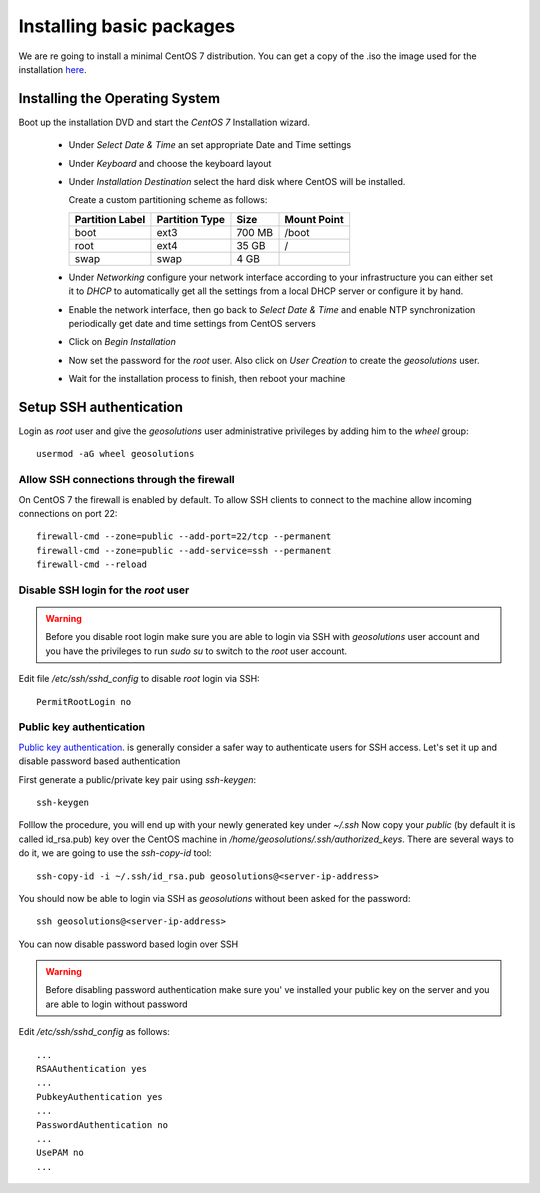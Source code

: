 .. _setup_centos.rst

Installing basic packages
=========================

We are re going to install a minimal CentOS 7 distribution. You can get a copy
of the .iso the image used for the installation `here
<http://mi.mirror.garr.it/mirrors/CentOS/7/isos/x86_64/CentOS-7-x86_64-Minimal-1503-01.iso>`_.

Installing the Operating System
-------------------------------

Boot up the installation DVD and start the `CentOS 7` Installation wizard.

    - Under `Select Date & Time` an set appropriate Date and Time settings
    - Under `Keyboard` and choose the keyboard layout
    - Under `Installation Destination` select the hard disk where CentOS will
      be installed. 
      
      Create a custom partitioning scheme as follows:
      
      +-----------------+----------------+-----------+-------------+
      | Partition Label | Partition Type | Size      | Mount Point |
      +=================+================+===========+=============+
      | boot            | ext3           |   700 MB  | /boot       |
      +-----------------+----------------+-----------+-------------+
      | root            | ext4           |    35 GB  | /           |
      +-----------------+----------------+-----------+-------------+
      | swap            | swap           |     4 GB  |             |
      +-----------------+----------------+-----------+-------------+
    - Under `Networking` configure your network interface according to your infrastructure
      you can either set it to `DHCP` to automatically get all the settings from
      a local DHCP server or configure it by hand.
    - Enable the network interface, then go back to `Select Date & Time` and enable
      NTP synchronization periodically get date and time settings from CentOS servers
    - Click on `Begin Installation`
    - Now set the password for the `root` user. Also click on `User Creation` to
      create the `geosolutions` user.
    -  Wait for the installation process to finish, then reboot your machine

Setup SSH authentication
------------------------

Login as `root` user and give the `geosolutions` user administrative privileges
by adding him to the `wheel` group: ::

    usermod -aG wheel geosolutions


Allow SSH connections through the firewall
''''''''''''''''''''''''''''''''''''''''''

On CentOS 7 the firewall is enabled by default. To allow SSH clients to connect
to the machine allow incoming connections on port 22::

    firewall-cmd --zone=public --add-port=22/tcp --permanent
    firewall-cmd --zone=public --add-service=ssh --permanent
    firewall-cmd --reload

Disable SSH login for the `root` user
'''''''''''''''''''''''''''''''''''''
.. warning::
    Before you disable root login make sure you are able to login via SSH with
    `geosolutions` user account and you have the privileges to run `sudo su` to
    switch to the `root` user account.

Edit file `/etc/ssh/sshd_config` to disable `root` login via SSH::

    PermitRootLogin no

Public key authentication
'''''''''''''''''''''''''

`Public key authentication`_. is generally consider a safer way to authenticate
users for SSH access. Let's set it up and disable password based authentication

.. _a link: https://en.wikipedia.org/wiki/Public-key_cryptography

First generate a public/private key pair using `ssh-keygen`::

    ssh-keygen

Folllow the procedure, you will end up with your newly generated key under `~/.ssh`
Now copy your `public` (by default it is called id_rsa.pub) key over the CentOS
machine in `/home/geosolutions/.ssh/authorized_keys`. There are several ways to do
it, we are going to use the `ssh-copy-id` tool::

        ssh-copy-id -i ~/.ssh/id_rsa.pub geosolutions@<server-ip-address>

You should now be able to login via SSH as `geosolutions` without been asked for
the password::


    ssh geosolutions@<server-ip-address>

You can now disable password based login over SSH

.. warning::
    Before disabling password authentication make sure you' ve installed your
    public key on the server and you are able to login without password

Edit `/etc/ssh/sshd_config` as follows::

    ...
    RSAAuthentication yes
    ...
    PubkeyAuthentication yes
    ...
    PasswordAuthentication no
    ...
    UsePAM no
    ...

